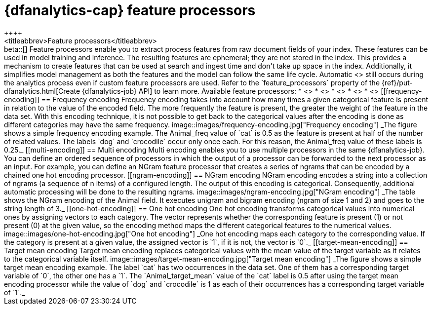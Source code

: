 [role="xpack"]
[[ml-feature-processors]]
= {dfanalytics-cap} feature processors
++++
<titleabbrev>Feature processors</titleabbrev>
++++

beta::[]

Feature processors enable you to extract process features from raw document 
fields of your index. These features can be used in model training and 
inference. The resulting features are ephemeral; they are not stored in the 
index. This provides a mechanism to create features that can be used at search 
and ingest time and don't take up space in the index. Additionally, it 
simplifies model management as both the features and the model can follow the 
same life cycle. Automatic <<ml-feature-encoding, categorical encoding>> still 
occurs during the analytics process even if custom feature processors are used. 
Refer to the `feature_processors` property of the 
{ref}/put-dfanalytics.html[Create {dfanalytics-job} API] to learn more.

Available feature processors:

* <<frequency-encoding>>
* <<multi-encoding>>
* <<ngram-encoding>>
* <<one-hot-encoding>>
* <<target-mean-encoding>>


[[frequency-encoding]]
== Frequency encoding

Frequency encoding takes into account how many times a given categorical feature 
is present in relation to the value of the encoded field. The more frequently 
the feature is present, the greater the weight of the feature in the data set. 
With this encoding technique, it is not possible to get back to the categorical 
values after the encoding is done as different categories may have the same 
frequency.

image::images/frequency-encoding.jpg["Frequency encoding"]
_The figure shows a simple frequency encoding example. The Animal_freq value of 
`cat` is 0.5 as the feature is present at half of the number of related values. 
The labels `dog` and `crocodile` occur only once each. For this reason, the 
Animal_freq value of these labels is 0.25._


[[multi-encoding]]
== Multi encoding

Multi encoding enables you to use multiple processors in the same 
{dfanalytics-job}. You can define an ordered sequence of processors in which the 
output of a processor can be forwarded to the next processor as an input. For 
example, you can define an NGram feature processor that creates a series of 
ngrams that can be encoded by a chained one hot encoding processor.


[[ngram-encoding]]
== NGram encoding

NGram encoding encodes a string into a collection of ngrams (a sequence of n 
items) of a configured length. The output of this encoding is categorical. 
Consequently, additional automatic processing will be done to the resulting 
ngrams.

image::images/ngram-encoding.jpg["NGram encoding"]
_The table shows the NGram encoding of the Animal field. It executes unigram and 
bigram encoding (ngram of size 1 and 2) and goes to the string length of 3._


[[one-hot-encoding]]
== One hot encoding

One hot encoding transforms categorical values into numerical ones by assigning 
vectors to each category. The vector represents whether the corresponding 
feature is present (1) or not present (0) at the given value, so the encoding 
method maps the different categorical features to the numerical values.

image::images/one-hot-encoding.jpg["One hot encoding"]
_One hot encoding maps each category to the corresponding value. If the 
category is present at a given value, the assigned vector is `1`, if it is not, 
the vector is `0`._


[[target-mean-encoding]]
== Target mean encoding

Target mean encoding replaces categorical values with the mean value of the 
target variable as it relates to the categorical variable itself.

image::images/target-mean-encoding.jpg["Target mean encoding"]
_The figure shows a simple target mean encoding example. The label `cat` has 
two occurrences in the data set. One of them has a corresponding target variable 
of `0`, the other one has a `1`.  The `Animal_target_mean` value of the `cat` 
label is 0.5 after using the target mean encoding processor while the value of 
`dog` and `crocodile` is 1 as each of their occurrences has a corresponding 
target variable of `1`._

